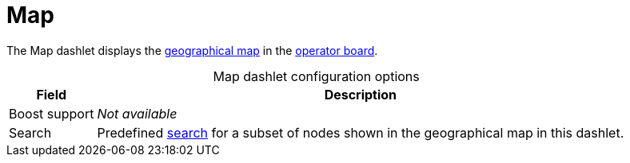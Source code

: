 
= Map

The Map dashlet displays the https://opennms.discourse.group/t/geographical-maps/2212[geographical map] in the xref:deep-dive/visualizations/opsboard/introduction.adoc[operator board].

[caption=]
.Map dashlet configuration options
[options="autowidth"]
|===
| Field | Description

| Boost support
| _Not available_

| Search
| Predefined https://opennms.discourse.group/t/geographical-maps/2212#searching-3[search] for a subset of nodes shown in the geographical map in this dashlet.
|===
